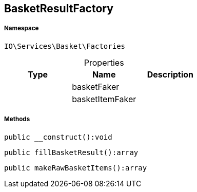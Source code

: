 :table-caption!:
:example-caption!:
:source-highlighter: prettify
:sectids!:
[[io__basketresultfactory]]
== BasketResultFactory





===== Namespace

`IO\Services\Basket\Factories`





.Properties
|===
|Type |Name |Description

|
    |basketFaker
    |
|
    |basketItemFaker
    |
|===


===== Methods

[source%nowrap, php]
----

public __construct():void

----

    







[source%nowrap, php]
----

public fillBasketResult():array

----

    







[source%nowrap, php]
----

public makeRawBasketItems():array

----

    







